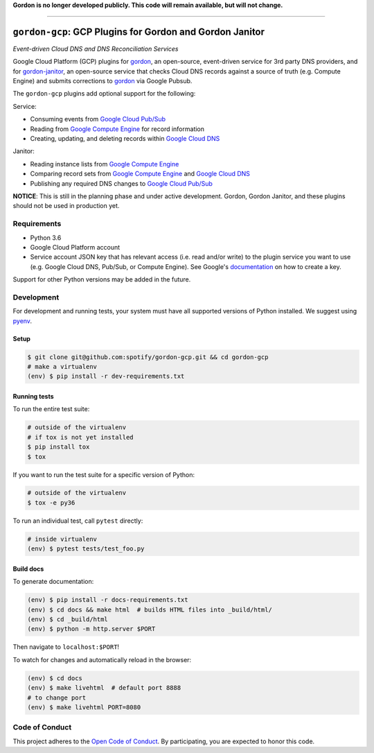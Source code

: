 **Gordon is no longer developed publicly.  This code will remain available, but will not change.**

----

=========================================================
``gordon-gcp``: GCP Plugins for Gordon and Gordon Janitor
=========================================================

*Event-driven Cloud DNS and DNS Reconciliation Services*

.. desc-begin

Google Cloud Platform (GCP) plugins for `gordon`_, an open-source, event-driven service for 3rd party DNS providers, and for `gordon-janitor`_, an open-source service that checks Cloud DNS records against a source of truth (e.g. Compute Engine) and submits corrections to `gordon`_ via Google Pubsub.

The ``gordon-gcp`` plugins add optional support for the following:

Service:

* Consuming events from `Google Cloud Pub/Sub`_
* Reading from `Google Compute Engine`_ for record information
* Creating, updating, and deleting records within `Google Cloud DNS`_

Janitor:

* Reading instance lists from `Google Compute Engine`_
* Comparing record sets from `Google Compute Engine`_ and `Google Cloud DNS`_
* Publishing any required DNS changes to `Google Cloud Pub/Sub`_

.. desc-end

**NOTICE**: This is still in the planning phase and under active development. Gordon, Gordon Janitor, and these plugins should not be used in production yet.

.. intro-begin

Requirements
============

* Python 3.6
* Google Cloud Platform account
* Service account JSON key that has relevant access (i.e. read and/or write) to the plugin service you want to use (e.g. Google Cloud DNS, Pub/Sub, or Compute Engine). See Google's `documentation`_ on how to create a key.

Support for other Python versions may be added in the future.

Development
===========

For development and running tests, your system must have all supported versions of Python installed. We suggest using `pyenv`_.

Setup
-----

.. code-block:: bash

    $ git clone git@github.com:spotify/gordon-gcp.git && cd gordon-gcp
    # make a virtualenv
    (env) $ pip install -r dev-requirements.txt

Running tests
-------------

To run the entire test suite:

.. code-block:: bash

    # outside of the virtualenv
    # if tox is not yet installed
    $ pip install tox
    $ tox

If you want to run the test suite for a specific version of Python:

.. code-block:: bash

    # outside of the virtualenv
    $ tox -e py36

To run an individual test, call ``pytest`` directly:

.. code-block:: bash

    # inside virtualenv
    (env) $ pytest tests/test_foo.py


Build docs
----------

To generate documentation:


.. code-block:: bash

    (env) $ pip install -r docs-requirements.txt
    (env) $ cd docs && make html  # builds HTML files into _build/html/
    (env) $ cd _build/html
    (env) $ python -m http.server $PORT


Then navigate to ``localhost:$PORT``!

To watch for changes and automatically reload in the browser:

.. code-block:: bash

    (env) $ cd docs
    (env) $ make livehtml  # default port 8888
    # to change port
    (env) $ make livehtml PORT=8080


Code of Conduct
===============

This project adheres to the `Open Code of Conduct`_. By participating, you are expected to honor this code.

.. _`pyenv`: https://github.com/yyuu/pyenv
.. _`Open Code of Conduct`: https://github.com/spotify/code-of-conduct/blob/master/code-of-conduct.md
.. _`Google Cloud DNS`: https://cloud.google.com/dns/docs
.. _`Google Cloud Pub/Sub`: https://cloud.google.com/pubsub/docs
.. _`Google Compute Engine`: https://cloud.google.com/compute/docs
.. _`gordon`: https://github.com/spotify/gordon
.. _`gordon-janitor`: https://github.com/spotify/gordon-janitor
.. _`documentation`: https://cloud.google.com/iam/docs/creating-managing-service-account-keys
